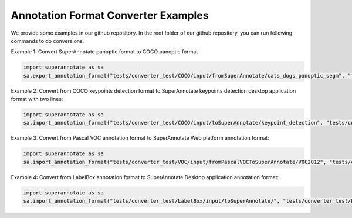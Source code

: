 .. _ref_examples:

Annotation Format Converter Examples
==========================================

We provide some examples in our github repository. In the root folder of our github repository, you can run following commands to do conversions.

Example 1: Convert SuperAnnotate panoptic format to COCO panoptic format

.. code-block:: python

   import superannotate as sa
   sa.export_annotation_format("tests/converter_test/COCO/input/fromSuperAnnotate/cats_dogs_panoptic_segm", "tests/converter_test/COCO/output/panoptic","COCO","panoptic_test", "Pixel","panoptic_segmentation","Web")

Example 2: Convert from COCO keypoints detection format to SuperAnnotate keypoints detection desktop application format with two lines:


.. code-block:: python

   import superannotate as sa
   sa.import_annotation_format("tests/converter_test/COCO/input/toSuperAnnotate/keypoint_detection", "tests/converter_test/COCO/output/keypoints", "COCO", "person_keypoints_test", "Vector", "keypoint_detection", "Desktop")

Example 3: Convert from Pascal VOC annotation format to SuperAnnotate Web platform annotation format:

.. code-block:: python

   import superannotate as sa
   sa.import_annotation_format("tests/converter_test/VOC/input/fromPascalVOCToSuperAnnotate/VOC2012", "tests/converter_test/VOC/output/instances", "VOC", "instances_test", "Pixel", "instance_segmentation", "Web")

Example 4: Convert from LabelBox annotation format to SuperAnnotate Desktop application annotation format:

.. code-block:: python

	import superannotate as sa
	sa.import_annotation_format("tests/converter_test/LabelBox/input/toSuperAnnotate/", "tests/converter_test/LabelBox/output/objects/", "LabelBox", "labelbox_example", "Vector", "object_detection", "Desktop")



